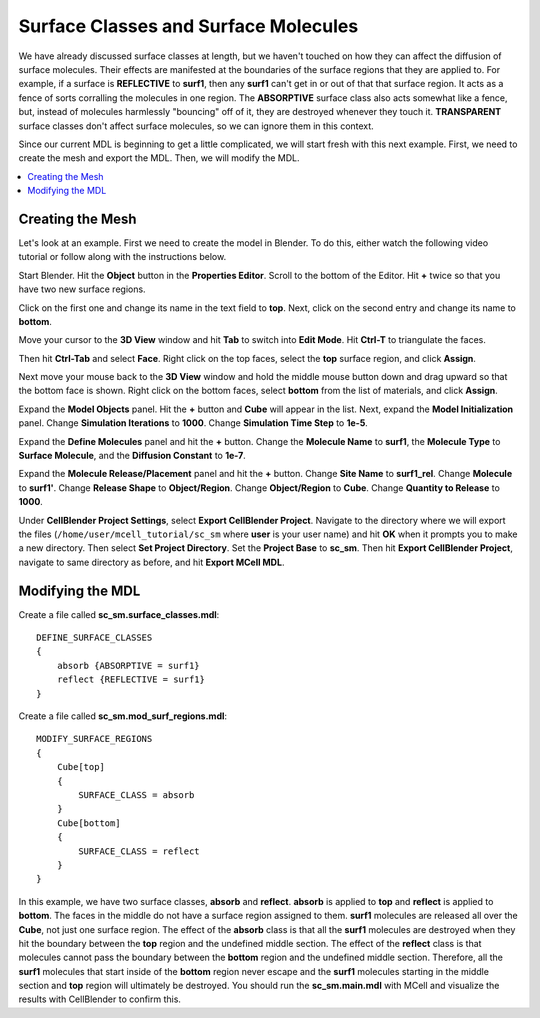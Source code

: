 .. _surf_class_surf_mol:

*********************************************
Surface Classes and Surface Molecules
*********************************************

We have already discussed surface classes at length, but we haven't touched on how they can affect the diffusion of surface molecules. Their effects are manifested at the boundaries of the surface regions that they are applied to. For example, if a surface is **REFLECTIVE** to **surf1**, then any **surf1** can't get in or out of that that surface region. It acts as a fence of sorts corralling the molecules in one region. The **ABSORPTIVE** surface class also acts somewhat like a fence, but, instead of molecules harmlessly "bouncing" off of it, they are destroyed whenever they touch it. **TRANSPARENT** surface classes don't affect surface molecules, so we can ignore them in this context.

Since our current MDL is beginning to get a little complicated, we will start fresh with this next example. First, we need to create the mesh and export the MDL. Then, we will modify the MDL.

.. contents:: :local:

.. _surf_class_sm_mesh:

Creating the Mesh
---------------------------------------------

Let's look at an example. First we need to create the model in Blender. To do this, either watch the following video tutorial or follow along with the instructions below.

.. raw:: html

    <video id="my_video_1" class="video-js vjs-default-skin" controls
      preload="metadata" width="960" height="540" 
      data-setup='{"example_option":true}'>
      <source src="http://www.mcell.psc.edu/tutorials/videos/main/sc_sm.ogg" type='video/ogg'/>
    </video>

Start Blender. Hit the **Object** button in the **Properties Editor**. Scroll to the bottom of the Editor. Hit **+** twice so that you have two new surface regions. 

.. image:: http://www.mcell.psc.edu/tutorials/tutimg/main/sc_sm/top_bottom_regions.png

Click on the first one and change its name in the text field to **top**. Next, click on the second entry and change its name to **bottom**.

.. image:: http://www.mcell.psc.edu/tutorials/tutimg/main/getting_started/triangulate.png

Move your cursor to the **3D View** window and hit **Tab** to switch into **Edit Mode**.  Hit **Ctrl-T** to triangulate the faces.

.. image:: http://www.mcell.psc.edu/tutorials/tutimg/main/getting_started/ctrl_tab.png

.. image:: http://www.mcell.psc.edu/tutorials/tutimg/main/getting_started/select_top.png

Then hit **Ctrl-Tab** and select **Face**. Right click on the top faces, select the **top** surface region, and click **Assign**.

.. image:: http://www.mcell.psc.edu/tutorials/tutimg/main/sc_sm/select_bottom.png

Next move your mouse back to the **3D View** window and hold the middle mouse button down and drag upward so that the bottom face is shown. Right click on the bottom faces, select **bottom** from the list of materials, and click **Assign**.

.. image:: http://www.mcell.psc.edu/tutorials/tutimg/main/sc_sm/model_objects_init.png

Expand the **Model Objects** panel. Hit the **+** button and **Cube** will appear in the list. Next, expand the **Model Initialization** panel. Change **Simulation Iterations** to **1000**. Change **Simulation Time Step** to **1e-5**.

.. image:: http://www.mcell.psc.edu/tutorials/tutimg/main/sc_sm/define_surf_molec.png

Expand the **Define Molecules** panel and hit the **+** button. Change the **Molecule Name** to **surf1**, the **Molecule Type** to **Surface Molecule**, and the **Diffusion Constant** to **1e-7**.

.. image:: http://www.mcell.psc.edu/tutorials/tutimg/main/sc_sm/molec_release.png

Expand the **Molecule Release/Placement** panel and hit the **+** button. Change **Site Name** to **surf1_rel**. Change **Molecule** to **surf1'**. Change **Release Shape** to **Object/Region**. Change **Object/Region** to **Cube**. Change **Quantity to Release** to **1000**.

Under **CellBlender Project Settings**, select **Export CellBlender Project**. Navigate to the directory where we will export the files (``/home/user/mcell_tutorial/sc_sm`` where **user** is your user name) and hit **OK** when it prompts you to make a new directory. Then select **Set Project Directory**. Set the **Project Base** to **sc_sm**. Then hit **Export CellBlender Project**, navigate to same directory as before, and hit **Export MCell MDL**.

.. _surf_class_sm_mdl:

Modifying the MDL
---------------------------------------------

Create a file called **sc_sm.surface_classes.mdl**::

    DEFINE_SURFACE_CLASSES 
    {
        absorb {ABSORPTIVE = surf1}
        reflect {REFLECTIVE = surf1}
    }  

Create a file called **sc_sm.mod_surf_regions.mdl**::

    MODIFY_SURFACE_REGIONS 
    {
        Cube[top]
        {
            SURFACE_CLASS = absorb
        }   
        Cube[bottom]
        {
            SURFACE_CLASS = reflect
        }   
    }

In this example, we have two surface classes, **absorb** and **reflect**. **absorb** is applied to **top** and **reflect** is applied to **bottom**. The faces in the middle do not have a surface region assigned to them. **surf1** molecules are released all over the **Cube**, not just one surface region. The effect of the **absorb** class is that all the **surf1** molecules are destroyed when they hit the boundary between the **top** region and the undefined middle section. The effect of the **reflect** class is that molecules cannot pass the boundary between the **bottom** region and the undefined middle section. Therefore, all the **surf1** molecules that start inside of the **bottom** region never escape and the **surf1** molecules starting in the middle section and **top** region will ultimately be destroyed. You should run the **sc_sm.main.mdl** with MCell and visualize the results with CellBlender to confirm this.

